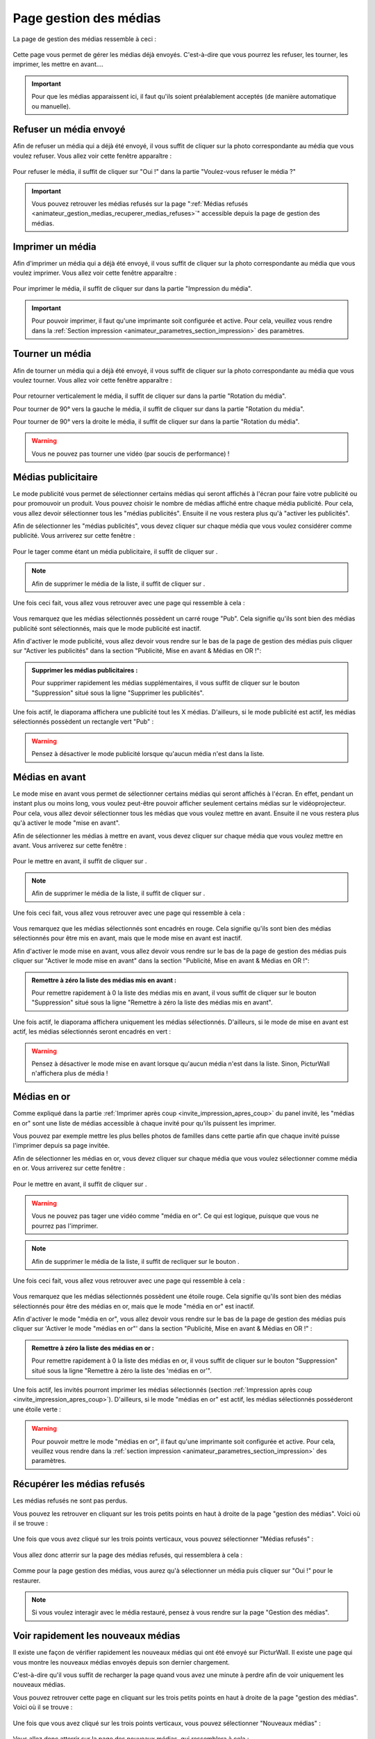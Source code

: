 .. _animateur_gestion_medias:

Page gestion des médias
==========================

La page de gestion des médias ressemble à ceci :

.. figure:: _images/gestion_medias/gestion_medias.PNG
   :alt: Panel animateur de PicturWall, page gestion des médias.
   :align: center

Cette page vous permet de gérer les médias déjà envoyés. C'est-à-dire que vous pourrez les refuser, les tourner, les imprimer, les mettre en avant….

.. important:: Pour que les médias apparaissent ici, il faut qu'ils soient préalablement acceptés (de manière automatique ou manuelle).


.. _animateur_gestion_medias_media_refuser:

Refuser un média envoyé
---------------------------

Afin de refuser un média qui a déjà été envoyé, il vous suffit de cliquer sur la photo correspondante au média que vous voulez refuser.
Vous allez voir cette fenêtre apparaître :

.. figure:: _images/gestion_medias/gestion_medias_media.PNG
   :alt: Panel animateur de PicturWall, page gestion des médias, modification d'un média.
   :align: center

Pour refuser le média, il suffit de cliquer sur "Oui !" dans la partie "Voulez-vous refuser le média ?"

.. figure:: _images/gestion_medias/gestion_medias_media_refuser.PNG
   :alt: Panel animateur de PicturWall, page gestion des médias, modification d'un média, refuser le média.
   :align: center

.. important:: Vous pouvez retrouver les médias refusés sur la page ":ref:`Médias refusés <animateur_gestion_medias_recuperer_medias_refuses>`" accessible depuis la page de gestion des médias.


.. _animateur_gestion_medias_imprimer:

Imprimer un média
------------------------

Afin d'imprimer un média qui a déjà été envoyé, il vous suffit de cliquer sur la photo correspondante au média que vous voulez imprimer.
Vous allez voir cette fenêtre apparaître :

.. figure:: _images/gestion_medias/gestion_medias_media.PNG
   :alt: Panel animateur de PicturWall, page gestion des médias, imprimer un média.
   :align: center

Pour imprimer le média, il suffit de cliquer sur |bouton_imprimer| dans la partie "Impression du média".

.. |bouton_imprimer| image:: _images/gestion_medias/gestion_medias_media_imprimer.PNG
   :alt: Gestion des médias: Imprimer un média sur PicturWall.
   :scale: 75%


.. important:: Pour pouvoir imprimer, il faut qu'une imprimante soit configurée et active. Pour cela, veuillez vous rendre dans la :ref:`Section impression <animateur_parametres_section_impression>` des paramètres.


.. _animateur_gestion_medias_tourner:

Tourner un média
------------------------

Afin de tourner un média qui a déjà été envoyé, il vous suffit de cliquer sur la photo correspondante au média que vous voulez tourner.
Vous allez voir cette fenêtre apparaître :

.. figure:: _images/gestion_medias/gestion_medias_media.PNG
   :alt: Panel animateur de PicturWall, page gestion des médias, tourner un média.
   :align: center

Pour retourner verticalement le média, il suffit de cliquer sur |bouton_tourner_vertical| dans la partie "Rotation du média".

Pour tourner de 90° vers la gauche le média, il suffit de cliquer sur |bouton_tourner_gauche| dans la partie "Rotation du média".

Pour tourner de 90° vers la droite le média, il suffit de cliquer sur |bouton_tourner_droite| dans la partie "Rotation du média".

.. |bouton_tourner_vertical| image:: _images/gestion_medias/gestion_medias_media_rotation_verticale.PNG
   :alt: Gestion des médias: Tourner un média envoyé verticalement.
   :scale: 75%

.. |bouton_tourner_gauche| image:: _images/gestion_medias/gestion_medias_media_rotation_gauche.PNG
   :alt: Gestion des médias: Tourner un média envoyé vers la gauche.
   :scale: 75%

.. |bouton_tourner_droite| image:: _images/gestion_medias/gestion_medias_media_rotation_droite.PNG
   :alt: Gestion des médias: Tourner un média envoyé vers la droite.
   :scale: 75%
.. warning:: Vous ne pouvez pas tourner une vidéo (par soucis de performance) !

.. _animateur_gestion_medias_publicite:

Médias publicitaire
----------------------------

Le mode publicité vous permet de sélectionner certains médias qui seront affichés à l'écran pour faire votre publicité ou pour promouvoir un produit.
Vous pouvez choisir le nombre de médias affiché entre chaque média publicité.
Pour cela, vous allez devoir sélectionner tous les "médias publicités". Ensuite il ne vous restera plus qu'à "activer les publicités".

Afin de sélectionner les "médias publicités", vous devez cliquer sur chaque média que vous voulez considérer comme publicité. Vous arriverez sur cette fenêtre :

.. figure:: _images/gestion_medias/gestion_medias_media.PNG
   :alt: Panel animateur de PicturWall, page gestion des médias, mettre en publicité un média.
   :align: center

Pour le tager comme étant un média publicitaire, il suffit de cliquer sur |bouton_publicite|.

.. |bouton_publicite| image:: _images/gestion_medias/gestion_medias_media_pub_activation.PNG
   :alt: Gestion des médias: Media publicitaire envoyé sur PicturWall.
   :scale: 75%

.. note:: Afin de supprimer le média de la liste, il suffit de cliquer sur |bouton_publicite_desactivation|.

.. |bouton_publicite_desactivation| image:: _images/gestion_medias/gestion_medias_media_pub_desactivation.PNG
   :alt: Gestion des médias: Media publicitaire envoyé sur PicturWall, diffusion classique.
   :scale: 75%

Une fois ceci fait, vous allez vous retrouver avec une page qui ressemble à cela :

.. figure:: _images/gestion_medias/gestion_medias_pub_off.PNG
   :alt: Panel animateur de PicturWall, page gestion des médias, publicité : désactivé.
   :align: center


Vous remarquez que les médias sélectionnés possèdent un carré rouge "Pub". Cela signifie qu'ils sont bien des médias publicité sont sélectionnés, mais que le mode publicité est inactif.

Afin d'activer le mode publicité, vous allez devoir vous rendre sur le bas de la page de gestion des médias puis cliquer sur "Activer les publicités" dans la section "Publicité, Mise en avant & Médias en OR !":

.. figure:: _images/gestion_medias/gestion_medias_pub_avant_or.PNG
   :alt: Panel animateur de PicturWall, page gestion des médias, mode publicité.
   :align: center

.. admonition:: Supprimer les médias publicitaires :

   Pour supprimer rapidement les médias supplémentaires, il vous suffit de cliquer sur le bouton "Suppression" situé sous la ligne "Supprimer les publicités".

Une fois actif, le diaporama affichera une publicité tout les X médias. D'ailleurs, si le mode publicité est actif, les médias sélectionnés possèdent un rectangle vert "Pub" :

.. figure:: _images/gestion_medias/gestion_medias_pub_on.PNG
   :alt: Panel animateur de PicturWall, page gestion des médias, mode publicité actif.
   :align: center

.. warning:: Pensez à désactiver le mode publicité lorsque qu'aucun média n'est dans la liste.


.. _animateur_gestion_medias_avant:

Médias en avant
------------------------

Le mode mise en avant vous permet de sélectionner certains médias qui seront affichés à l'écran. En effet, pendant un instant plus ou moins long, vous voulez peut-être pouvoir afficher seulement certains médias sur le vidéoprojecteur.
Pour cela, vous allez devoir sélectionner tous les médias que vous voulez mettre en avant. Ensuite il ne vous restera plus qu'à activer le mode "mise en avant".

Afin de sélectionner les médias à mettre en avant, vous devez cliquer sur chaque média que vous voulez mettre en avant. Vous arriverez sur cette fenêtre :

.. figure:: _images/gestion_medias/gestion_medias_media.PNG
   :alt: Panel animateur de PicturWall, page gestion des médias, mettre en avant un média.
   :align: center

Pour le mettre en avant, il suffit de cliquer sur |bouton_mise_avant|.

.. |bouton_mise_avant| image:: _images/gestion_medias/gestion_medias_media_mise_en_avant.PNG
   :alt: Gestion des médias: Mettre en avant un média envoyé sur PicturWall.
   :scale: 75%

.. note:: Afin de supprimer le média de la liste, il suffit de cliquer sur |bouton_diffusion_classique|.

.. |bouton_diffusion_classique| image:: _images/gestion_medias/gestion_medias_media_diffusion_classique.PNG
   :alt: Gestion des médias: Mettre en avant un média envoyé sur PicturWall, diffusion classique.
   :scale: 75%

Une fois ceci fait, vous allez vous retrouver avec une page qui ressemble à cela :

.. figure:: _images/gestion_medias/gestion_medias_avant_off.PNG
   :alt: Panel animateur de PicturWall, page gestion des médias, mise en avant : désactivé.
   :align: center


Vous remarquez que les médias sélectionnés sont encadrés en rouge. Cela signifie qu'ils sont bien des médias sélectionnés pour être mis en avant, mais que le mode mise en avant est inactif.

Afin d'activer le mode mise en avant, vous allez devoir vous rendre sur le bas de la page de gestion des médias puis cliquer sur "Activer le mode mise en avant" dans la section "Publicité, Mise en avant & Médias en OR !":

.. figure:: _images/gestion_medias/gestion_medias_pub_avant_or.PNG
   :alt: Panel animateur de PicturWall, page gestion des médias, mise en avant.
   :align: center

.. admonition:: Remettre à zéro la liste des médias mis en avant :

   Pour remettre rapidement à 0 la liste des médias mis en avant, il vous suffit de cliquer sur le bouton "Suppression" situé sous la ligne "Remettre à zéro la liste des médias mis en avant".

Une fois actif, le diaporama affichera uniquement les médias sélectionnés. D'ailleurs, si le mode de mise en avant est actif, les médias sélectionnés seront encadrés en vert :

.. figure:: _images/gestion_medias/gestion_medias_avant_on.PNG
   :alt: Panel animateur de PicturWall, page gestion des médias, mise en avant.
   :align: center

.. warning:: Pensez à désactiver le mode mise en avant lorsque qu'aucun média n'est dans la liste. Sinon, PicturWall n'affichera plus de média !


.. _animateur_gestion_medias_or:

Médias en or
--------------------

Comme expliqué dans la partie :ref:`Imprimer après coup <invite_impression_apres_coup>` du panel invité, les "médias en or" sont une liste de médias accessible à chaque invité pour qu'ils puissent les imprimer.

Vous pouvez par exemple mettre les plus belles photos de familles dans cette partie afin que chaque invité puisse l'imprimer depuis sa page invitée.

Afin de sélectionner les médias en or, vous devez cliquer sur chaque média que vous voulez sélectionner comme média en or. Vous arriverez sur cette fenêtre :

.. figure:: _images/gestion_medias/gestion_medias_media.PNG
   :alt: Panel animateur de PicturWall, page gestion des médias, média en or.
   :align: center

Pour le mettre en avant, il suffit de cliquer sur |bouton_media_or|.

.. warning:: Vous ne pouvez pas tager une vidéo comme "média en or". Ce qui est logique, puisque que vous ne pourrez pas l'imprimer.

.. note:: Afin de supprimer le média de la liste, il suffit de recliquer sur le bouton |bouton_media_or|.

.. |bouton_media_or| image:: _images/gestion_medias/gestion_medias_media_media_en_or.PNG
   :alt: Gestion des médias: Mettre en or un média envoyé sur PicturWall.
   :scale: 75%

Une fois ceci fait, vous allez vous retrouver avec une page qui ressemble à cela :

.. figure:: _images/gestion_medias/gestion_medias_or_off.PNG
   :alt: Panel animateur de PicturWall, page gestion des médias, Média en or : désactivé.
   :align: center


Vous remarquez que les médias sélectionnés possèdent une étoile rouge. Cela signifie qu'ils sont bien des médias sélectionnés pour être des médias en or, mais que le mode "média en or" est inactif.

Afin d'activer le mode "média en or", vous allez devoir vous rendre sur le bas de la page de gestion des médias puis cliquer sur 'Activer le mode "médias en or"' dans la section "Publicité, Mise en avant & Médias en OR !" :

.. figure:: _images/gestion_medias/gestion_medias_pub_avant_or.PNG
   :alt: Panel animateur de PicturWall, page gestion des médias, médias en or.
   :align: center

.. admonition:: Remettre à zéro la liste des médias en or :

   Pour remettre rapidement à 0 la liste des médias en or, il vous suffit de cliquer sur le bouton "Suppression" situé sous la ligne "Remettre à zéro la liste des 'médias en or'".

Une fois actif, les invités pourront imprimer les médias sélectionnés (section :ref:`Impression après coup <invite_impression_apres_coup>`). D'ailleurs, si le mode "médias en or" est actif, les médias sélectionnés posséderont une étoile verte :

.. figure:: _images/gestion_medias/gestion_medias_or_on.PNG
   :alt: Panel animateur de PicturWall, page gestion des médias, médias en or : ON.
   :align: center

.. warning:: Pour pouvoir mettre le mode "médias en or", il faut qu'une imprimante soit configurée et active. Pour cela, veuillez vous rendre dans la :ref:`section impression <animateur_parametres_section_impression>` des paramètres.


.. _animateur_gestion_medias_recuperer_medias_refuses:

Récupérer les médias refusés
---------------------------------

Les médias refusés ne sont pas perdus.

Vous pouvez les retrouver en cliquant sur les trois petits points en haut à droite de la page "gestion des médias". Voici où il se trouve :

.. figure:: _images/gestion_medias/gestion_medias_page.PNG
   :alt: Panel animateur de PicturWall, page gestion des médias, Pages supplémentaires
   :align: center

Une fois que vous avez cliqué sur les trois points verticaux, vous pouvez sélectionner "Médias refusés" :

.. figure:: _images/gestion_medias/gestion_medias_page_supp.PNG
   :alt: Panel animateur de PicturWall, page gestion des médias, Pages supplémentaires
   :align: center

Vous allez donc atterrir sur la page des médias refusés, qui ressemblera à cela :

.. figure:: _images/gestion_medias/gestion_medias_page_refuse.PNG
   :alt: Panel animateur de PicturWall, page gestion des médias refusés
   :align: center

Comme pour la page gestion des médias, vous aurez qu'à sélectionner un média puis cliquer sur "Oui !" pour le restaurer.

.. figure:: _images/gestion_medias/gestion_medias_page_refuse_media.PNG
   :alt: Panel animateur de PicturWall, page gestion des médias refusés. Restaurer un média3
   :align: center

.. note:: Si vous voulez interagir avec le média restauré, pensez à vous rendre sur la page "Gestion des médias".


.. _animateur_gestion_medias_new:

Voir rapidement les nouveaux médias
-----------------------------------------

Il existe une façon de vérifier rapidement les nouveaux médias qui ont été envoyé sur PicturWall. Il existe une page qui vous montre les nouveaux médias envoyés depuis son dernier chargement.

C'est-à-dire qu'il vous suffit de recharger la page quand vous avez une minute à perdre afin de voir uniquement les nouveaux médias.

Vous pouvez retrouver cette page en cliquant sur les trois petits points en haut à droite de la page "gestion des médias". Voici où il se trouve :

.. figure:: _images/gestion_medias/gestion_medias_page.PNG
   :alt: Panel animateur de PicturWall, page gestion des médias, Pages supplémentaires
   :align: center

Une fois que vous avez cliqué sur les trois points verticaux, vous pouvez sélectionner "Nouveaux médias" :

.. figure:: _images/gestion_medias/gestion_medias_page_supp.PNG
   :alt: Panel animateur de PicturWall, page gestion des médias, Pages supplémentaires
   :align: center

Vous allez donc atterrir sur la page des nouveaux médias, qui ressemblera à cela :

.. figure:: _images/gestion_medias/gestion_medias_page_nouveau.PNG
   :alt: Panel animateur de PicturWall, page des nouveaux médias
   :align: center

Comme pour la page gestion des médias, vous pourrez interagir avec un média en cliquant dessus.

.. note:: N'oubliez pas de recharger la page pour voir les nouveaux médias. Il n'y a pas de rechargement automatique sur la page des nouveaux médias.

.. _animateur_gestion_medias_long:

Vidéo trop longues
--------------------------

Les vidéos qui ont été envoyés sur PicturWall et qui dépassent le temps maximum des vidéos lues se retrouvent toutes sur une page accessible depuis la gestion des médias.

Sur cette page, vous pourrez forcer la prise en compte d'une vidéo trop longue.


Vous pouvez retrouver cette page en cliquant sur les trois petits points en haut à droite de la page "gestion des médias". Voici où il se trouve :

.. figure:: _images/gestion_medias/gestion_medias_page.PNG
   :alt: Panel animateur de PicturWall, page gestion des médias, Pages supplémentaires
   :align: center

Une fois que vous avez cliqué sur les trois points verticaux, vous pouvez sélectionner "Vidéos trop longues" :

.. figure:: _images/gestion_medias/gestion_medias_page_supp.PNG
   :alt: Panel animateur de PicturWall, page gestion des médias, Pages supplémentaires
   :align: center

Vous allez donc atterrir sur la page des vidéos trop longues, qui ressemblera à cela :

.. figure:: _images/gestion_medias/gestion_medias_page_longue.PNG
   :alt: Panel animateur de PicturWall, page des vidéos longues
   :align: center


Comme pour la page gestion des médias, vous aurez qu'à sélectionner un média puis cliquer sur "Oui !" pour le restaurer.

.. figure:: _images/gestion_medias/gestion_medias_page_longue_media.PNG
   :alt: Panel animateur de PicturWall, page gestion des vidéos longues. Restaurer une vidéo
   :align: center

.. note:: La :ref:`durée maximale des vidéos lues <animateur_parametres_videos_duree_maximale>` est définie sur la page paramètre de PicturWall, :ref:`section vidéo <animateur_parametres_videos_duree_maximale>` .
